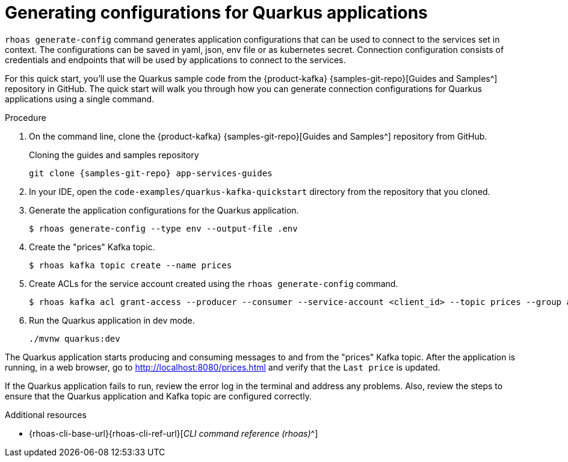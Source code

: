 [id='proc-generating-config-cli_{context}']
= Generating configurations for Quarkus applications
:imagesdir: ../_images

`rhoas generate-config` command generates application configurations that can be used to connect to the services set in context.
The configurations can be saved in yaml, json, env file or as kubernetes secret. Connection configuration consists of credentials and endpoints that will be used by applications to connect to the services.

[role="_abstract"]
For this quick start, you'll use the Quarkus sample code from the {product-kafka} {samples-git-repo}[Guides and Samples^] repository in GitHub.
The quick start will walk you through how you can generate connection configurations for Quarkus applications using a single command.

.Procedure
. On the command line, clone the {product-kafka} {samples-git-repo}[Guides and Samples^] repository from GitHub.
+
.Cloning the guides and samples repository
[source,subs="+attributes"]
----
git clone {samples-git-repo} app-services-guides
----
. In your IDE, open the `code-examples/quarkus-kafka-quickstart` directory from the repository that you cloned.
. Generate the application configurations for the Quarkus application.
+
--
[source,shell]
----
$ rhoas generate-config --type env --output-file .env
----
--
. Create the "prices" Kafka topic.
+
--
[source,shell]
----
$ rhoas kafka topic create --name prices
----
--
. Create ACLs for the service account created using the `rhoas generate-config` command.
+
--
[source,shell]
----
$ rhoas kafka acl grant-access --producer --consumer --service-account <client_id> --topic prices --group all
----
--
. Run the Quarkus application in dev mode.
+
--
[source,shell]
----
./mvnw quarkus:dev
----
--

[role="_abstract"]
The Quarkus application starts producing and consuming messages to and from the "prices" Kafka topic.
After the application is running, in a web browser, go to http://localhost:8080/prices.html[^] and verify that the `Last price` is updated.

If the Quarkus application fails to run, review the error log in the terminal and address any problems. Also, review the steps to ensure that the Quarkus application and Kafka topic are configured correctly.

[role="_additional-resources"]
.Additional resources
* {rhoas-cli-base-url}{rhoas-cli-ref-url}[_CLI command reference (rhoas)_^]
